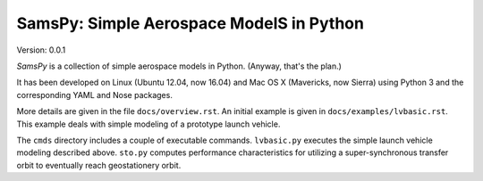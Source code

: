 SamsPy: Simple Aerospace ModelS in Python
=========================================

Version: 0.0.1

*SamsPy* is a collection of simple aerospace models in Python.
(Anyway, that's the plan.)

It has been developed on Linux (Ubuntu 12.04, now 16.04)
and Mac OS X (Mavericks, now Sierra)
using Python 3 and the corresponding YAML and Nose packages.

More details are given in the file ``docs/overview.rst``.
An initial example is given in ``docs/examples/lvbasic.rst``.
This example deals with simple modeling of a prototype launch vehicle.

The ``cmds`` directory includes a couple of executable commands.
``lvbasic.py`` executes the simple launch vehicle modeling described above.
``sto.py`` computes performance characteristics for utilizing a
super-synchronous transfer orbit to eventually reach geostationery orbit.

